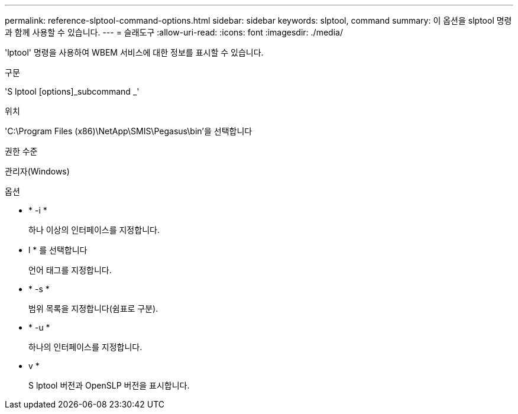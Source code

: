 ---
permalink: reference-slptool-command-options.html 
sidebar: sidebar 
keywords: slptool, command 
summary: 이 옵션을 slptool 명령과 함께 사용할 수 있습니다. 
---
= 슬래도구
:allow-uri-read: 
:icons: font
:imagesdir: ./media/


[role="lead"]
'lptool' 명령을 사용하여 WBEM 서비스에 대한 정보를 표시할 수 있습니다.

.구문
'S lptool [options]_subcommand _'

.위치
'C:\Program Files (x86)\NetApp\SMIS\Pegasus\bin'을 선택합니다

.권한 수준
관리자(Windows)

.옵션
* * -i *
+
하나 이상의 인터페이스를 지정합니다.

* l * 를 선택합니다
+
언어 태그를 지정합니다.

* * -s *
+
범위 목록을 지정합니다(쉼표로 구분).

* * -u *
+
하나의 인터페이스를 지정합니다.

* v *
+
S lptool 버전과 OpenSLP 버전을 표시합니다.



